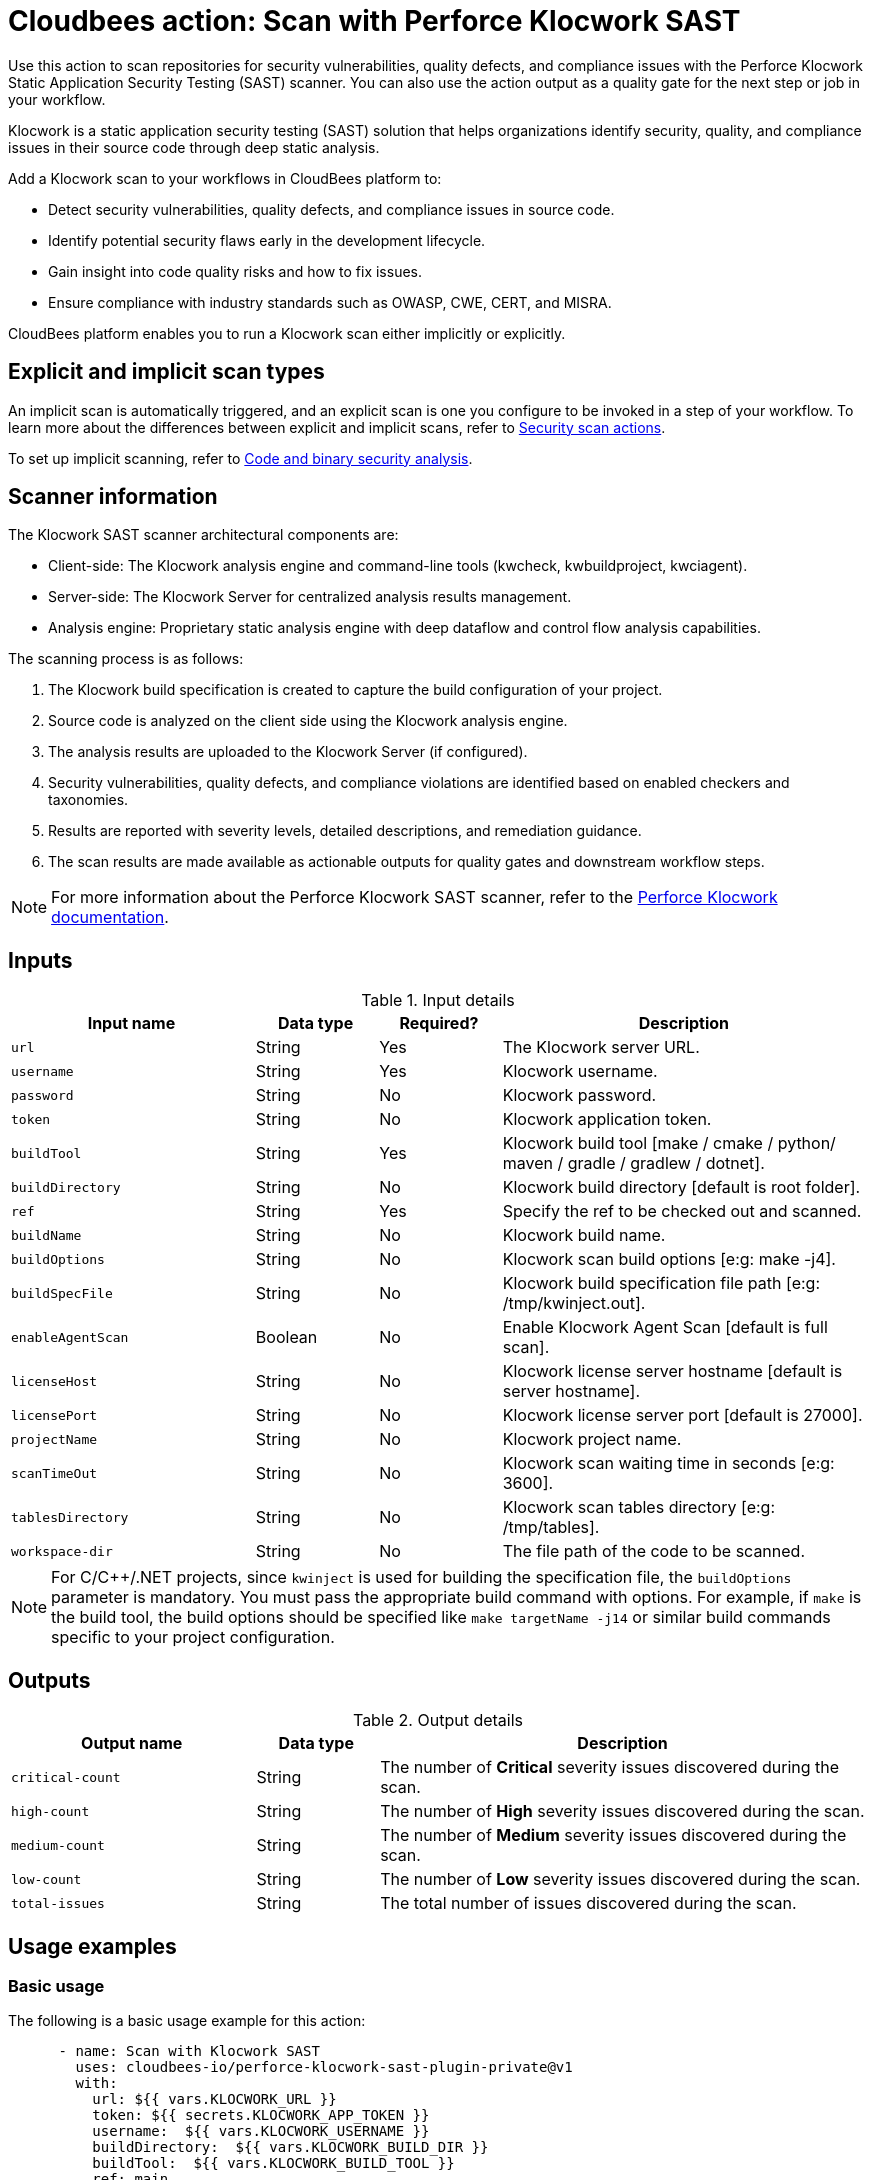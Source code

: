 = Cloudbees action: Scan with Perforce Klocwork SAST

Use this action to scan repositories for security vulnerabilities, quality defects, and compliance issues with the Perforce Klocwork Static Application Security Testing (SAST) scanner.
You can also use the action output as a quality gate for the next step or job in your workflow.

Klocwork is a static application security testing (SAST) solution that helps organizations identify security, quality, and compliance issues in their source code through deep static analysis.

Add a Klocwork scan to your workflows in CloudBees platform to:

* Detect security vulnerabilities, quality defects, and compliance issues in source code.
* Identify potential security flaws early in the development lifecycle.
* Gain insight into code quality risks and how to fix issues.
* Ensure compliance with industry standards such as OWASP, CWE, CERT, and MISRA.

CloudBees platform enables you to run a Klocwork scan either implicitly or explicitly.

== Explicit and implicit scan types

An implicit scan is automatically triggered, and an explicit scan is one you configure to be invoked in a step of your workflow.
To learn more about the differences between explicit and implicit scans, refer to link:https://docs.cloudbees.com/docs/cloudbees-platform/latest/actions#security[Security scan actions].

To set up implicit scanning, refer to link:https://docs.cloudbees.com/docs/cloudbees-platform/latest/aspm/implicit-security-analysis[Code and binary security analysis].

== Scanner information

The Klocwork SAST scanner architectural components are:

* Client-side: The Klocwork analysis engine and command-line tools (kwcheck, kwbuildproject, kwciagent).
* Server-side: The Klocwork Server for centralized analysis results management.
* Analysis engine: Proprietary static analysis engine with deep dataflow and control flow analysis capabilities.

The scanning process is as follows:

. The Klocwork build specification is created to capture the build configuration of your project.
. Source code is analyzed on the client side using the Klocwork analysis engine.
. The analysis results are uploaded to the Klocwork Server (if configured).
. Security vulnerabilities, quality defects, and compliance violations are identified based on enabled checkers and taxonomies.
. Results are reported with severity levels, detailed descriptions, and remediation guidance.
. The scan results are made available as actionable outputs for quality gates and downstream workflow steps.

NOTE: For more information about the Perforce Klocwork SAST scanner, refer to the link:https://www.perforce.com/products/klocwork[Perforce Klocwork documentation].

== Inputs

[cols="2a,1a,1a,3a",options="header"]
.Input details
|===

| Input name
| Data type
| Required?
| Description

| `url`
| String
| Yes
| The Klocwork server URL.

| `username`
| String
| Yes
| Klocwork username.

| `password`
| String
| No
| Klocwork password.

| `token`
| String
| No
| Klocwork application token.

| `buildTool`
| String
| Yes
| Klocwork build tool [make / cmake / python/ maven / gradle / gradlew / dotnet].

| `buildDirectory`
| String
| No
| Klocwork build directory [default is root folder].

| `ref`
| String
| Yes
| Specify the ref to be checked out and scanned.

| `buildName`
| String
| No
| Klocwork build name.

| `buildOptions`
| String
| No
| Klocwork scan build options [e:g: make -j4].

| `buildSpecFile`
| String
| No
| Klocwork build specification file path [e:g: /tmp/kwinject.out].

| `enableAgentScan`
| Boolean
| No
| Enable Klocwork Agent Scan [default is full scan].

| `licenseHost`
| String
| No
| Klocwork license server hostname [default is server hostname].

| `licensePort`
| String
| No
| Klocwork license server port [default is 27000].

| `projectName`
| String
| No
| Klocwork project name.

| `scanTimeOut`
| String
| No
| Klocwork scan waiting time in seconds [e:g: 3600].

| `tablesDirectory`
| String
| No
| Klocwork scan tables directory [e:g: /tmp/tables].

| `workspace-dir`
| String
| No
| The file path of the code to be scanned.

|===

NOTE: For C/C++/.NET projects, since `kwinject` is used for building the specification file, the `buildOptions` parameter is mandatory. You must pass the appropriate build command with options. For example, if `make` is the build tool, the build options should be specified like `make targetName -j14` or similar build commands specific to your project configuration.

== Outputs

[cols="2a,1a,4a",options="header"]
.Output details
|===

| Output name
| Data type
| Description

| `critical-count`
| String
| The number of *Critical* severity issues discovered during the scan.

| `high-count`
| String
| The number of *High* severity issues discovered during the scan.

| `medium-count`
| String
| The number of *Medium* severity issues discovered during the scan.

| `low-count`
| String
| The number of *Low* severity issues discovered during the scan.

| `total-issues`
| String
| The total number of issues discovered during the scan.

|===

== Usage examples

=== Basic usage

The following is a basic usage example for this action:

[source,yaml]
----

      - name: Scan with Klocwork SAST
        uses: cloudbees-io/perforce-klocwork-sast-plugin-private@v1
        with:
          url: ${{ vars.KLOCWORK_URL }}
          token: ${{ secrets.KLOCWORK_APP_TOKEN }}
          username:  ${{ vars.KLOCWORK_USERNAME }}
          buildDirectory:  ${{ vars.KLOCWORK_BUILD_DIR }}
          buildTool:  ${{ vars.KLOCWORK_BUILD_TOOL }}
          ref: main

----

=== Using project-specific configuration

In the following example, a specific project name and build specification are provided:

[source,yaml]
----

      - name: Scan with Klocwork SAST with custom config
        uses: cloudbees-io/perforce-klocwork-sast-plugin-private@v1
        with:
          url: ${{ vars.KLOCWORK_URL }}
          token: ${{ secrets.KLOCWORK_APP_TOKEN }}
          username:  ${{ vars.KLOCWORK_USERNAME }}
          ref: main
          projectName: 'my-security-critical-project'
          buildSpec:  '/tmp/kwinject.out'
          buildDirectory:  ${{ vars.KLOCWORK_BUILD_DIR }}
          buildTool:  ${{ vars.KLOCWORK_BUILD_TOOL }}

----

=== Scan a Java application with Klocwork

The following CloudBees platform workflow example scans a Java application with Klocwork.

[source, yaml,role="default-expanded"]
----

name: klocwork-sast-scan
kind: workflow
apiVersion: automation.cloudbees.io/v1alpha1

on:
  push:
    branches:
      - main

permissions:
  scm-token-own: read
  scm-token-org: read
  id-token: write

jobs:
  klocwork-scan:
    steps:
      - name: Check out Java source code
        uses: cloudbees-io/checkout@v1

      - name: Set up JDK
        uses: docker://maven:3.8-openjdk-11
        run: |
          mvn clean compile

      - name: Klocwork SAST scan on Java code
        uses: cloudbees-io/perforce-klocwork-sast-plugin-private@v1
        with:
          url: ${{ vars.KLOCWORK_URL }}
          token: ${{ secrets.KLOCWORK_APP_TOKEN }}
          username:  ${{ vars.KLOCWORK_USERNAME }}
          projectName: 'my-java-project'
          buildTool: 'maven'
          buildDirectory: '/'
          ref: main

----

=== Scan a C language repository with Perforce Klocwork SAST scanner

The following CloudBees platform workflow example scans a C++ repository with Perforce Klocwork SAST.

[source, yaml,role="default-expanded"]
----

name: klocwork-sast-scan
kind: workflow
apiVersion: automation.cloudbees.io/v1alpha1

on:
  push:
    branches:
      - main

permissions:
  scm-token-own: read
  scm-token-org: read
  id-token: write

jobs:
  klocwork-scan:
    steps:
      - name: Check out C++ source code
        uses: cloudbees-io/checkout@v1

      - name: Perforce Klocwork scan on C++ code
        uses: cloudbees-io/perforce-klocwork-sast-plugin-private@v2
        with:
          url: ${{ vars.KLOCWORK_URL }}
          token: ${{ secrets.KLOCWORK_APP_TOKEN }}
          username:  ${{ vars.KLOCWORK_USERNAME }}
          projectName: 'my-java-project'
          buildTool: 'make'
          buildDirectory: '/'
          buildOps: 'make all --ignore-errors -j14'

----

=== Using the action output

Access the output values in downstream steps and jobs using the `outputs` link:https://docs.cloudbees.com/docs/cloudbees-platform/latest/dsl-syntax/contexts[context].

Use the output in your workflow as follows, where <action_step_ID> is the action step ID, and <severity> is an output parameter name, such as `critical-count`:

[source,yaml]
----
${{steps.<action_step_ID>.outputs.<severity>}}
----

The following example uses the action output in a downstream step of the same job:

[source,yaml,role="default-expanded"]
----

name: my-workflow
kind: workflow
apiVersion: automation.cloudbees.io/v1alpha1

on:
  push:
    branches:
      - main

permissions:
  scm-token-own: read
  scm-token-org: read
  id-token: write

jobs:
  klocwork-scan-job:
    steps:
      - name: check out source code
        uses: cloudbees-io/checkout@v1

      - id: klocwork-step
        name: perforce klocwork scan
        uses: cloudbees-io/perfornce-klocwork-sast-plugin-private@v1

      - name: source dir examine
        uses: docker://golang:1.20.3-alpine3.17
        shell: sh
        run: |
          ls -latR /cloudbees/workspace

      - id: print-outputs-from-klocwork-step
        name: print outputs from upstream klocwork step
        uses: docker://alpine:latest
        run: |
            #printing all outputs
            echo "Outputs from upstream klocwork step:"
            echo "Critical count: ${{steps.klocwork-step.outputs.critical-count}}"
            echo "Very high count: ${{steps.klocwork-step.outputs.very-high-count}}"
            echo "High count: ${{steps.klocwork-step.outputs.high-count}}"
            echo "Medium count: ${{steps.klocwork-step.outputs.medium-count}}"
            echo "Low count: ${{steps.klocwork-step.outputs.low-count}}"


----

The following example uses the action output in a downstream job:

[source,yaml,role="default-expanded"]
----

name: my-workflow
kind: workflow
apiVersion: automation.cloudbees.io/v1alpha1

on:
  push:
    branches:
      - main

permissions:
  scm-token-own: read
  scm-token-org: read
  id-token: write

jobs:
  job1:
    outputs:
      klocwork-job-output-critical: ${{ steps.klocwork-step.outputs.critical-count }}
      klocwork-job-output-very-high: ${{ steps.klocwork-step.outputs.very-high-count }}
      klocwork-job-output-high: ${{ steps.klocwork-step.outputs.high-count }}
      klocwork-job-output-medium: ${{ steps.klocwork-step.outputs.medium-count }}
      klocwork-job-output-low: ${{ steps.klocwork-step.outputs.low-count }}
    steps:
      - name: check out source code
        uses: cloudbees-io/checkout@v1
        with:
          repository: my-gh-repo-org/my-repo
          ref: main
          token: ${{ secrets.GIT_PAT }}

      - id: klocwork-step
        name: perforce klocwork scan
        uses: cloudbees-io/perforce-klocwork-sast-plugin-private@v1
        with:
          url: ${{ vars.KLOCWORK_URL }}
          token: ${{ secrets.KLOCWORK_APP_TOKEN }}
          username:  ${{ vars.KLOCWORK_USERNAME }}
          projectName: 'my-project'
          buildTool: 'make'
          buildDirectory: '/'
          buildOps: 'make all --ignore-errors -j14'
          ref: main

  job2:
    needs: job1
    steps:
      - id: print-outputs-from-job1
        name: print outputs from upstream job1
        uses: docker://alpine:latest
        run: |
          # Printing all outputs
          echo "Outputs from upstream Klocwork job:"
          echo "Critical count: ${{ needs.job1.outputs.klocwork-job-output-critical }}"
          echo "Very high count: ${{ needs.job1.outputs.klocwork-job-output-very-high }}"
          echo "High count: ${{ needs.job1.outputs.klocwork-job-output-high }}"
          echo "Medium count: ${{ needs.job1.outputs.klocwork-job-output-medium }}"
          echo "Low count: ${{ needs.job1.outputs.klocwork-job-output-low }}"

----

== License

This code is made available under the
link:https://opensource.org/license/mit/[MIT license].

== References

* Learn more about link:https://docs.cloudbees.com/docs/cloudbees-platform/latest/actions[using actions in CloudBees workflows].
* Learn about link:https://docs.cloudbees.com/docs/cloudbees-platform/latest/[CloudBees platform].
